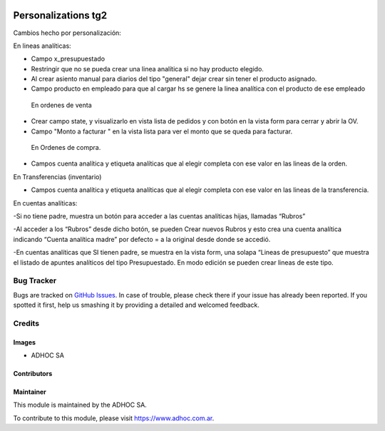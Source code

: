 .. |company| replace:: ADHOC SA

.. |company_logo| image:: https://raw.githubusercontent.com/ingadhoc/maintainer-tools/master/resources/adhoc-logo.png
   :alt: ADHOC SA
   :target: https://www.adhoc.com.ar

.. |icon| image:: https://raw.githubusercontent.com/ingadhoc/maintainer-tools/master/resources/adhoc-icon.png

.. image:: https://img.shields.io/badge/license-AGPL--3-blue.png
   :target: https://www.gnu.org/licenses/agpl
   :alt: License: AGPL-3

====================
Personalizations tg2
====================

Cambios hecho por personalización:

En lineas analíticas:

- Campo x_presupuestado

- Restringir que no se pueda crear una linea analítica si no hay producto elegido.

- Al crear asiento manual para diarios del tipo "general" dejar crear sin tener el producto asignado.

- Campo producto en empleado para que al cargar hs se genere la linea analítica con el producto de ese empleado



 En ordenes de venta

- Crear campo state, y visualizarlo en vista lista de pedidos y con botón en la vista form para cerrar y abrir la OV.

- Campo "Monto a facturar " en la vista lista para ver el monto que se queda para facturar.



 En Ordenes de compra.

- Campos cuenta analítica y etiqueta analíticas que al elegir completa con ese valor en las lineas de la orden.



En Transferencias (inventario)

- Campos cuenta analítica y etiqueta analíticas que al elegir completa con ese valor en las lineas de la transferencia.



En cuentas analíticas:

-Si no tiene padre, muestra un botón para acceder a las cuentas analíticas hijas, llamadas “Rubros”

-Al acceder a los “Rubros” desde dicho botón, se pueden Crear nuevos Rubros y esto crea una cuenta analítica indicando “Cuenta analítica madre” por defecto = a la original desde donde se accedió.

-En cuentas analíticas que SI tienen padre, se muestra en la vista form, una solapa “Lineas de presupuesto” que muestra el listado de apuntes analíticos del tipo Presupuestado. En modo edición se pueden crear lineas de este tipo.


.. image:: https://odoo-community.org/website/image/ir.attachment/5784_f2813bd/datas
   :alt: Try me on Runbot
   :target: http://runbot.adhoc.com.ar/

Bug Tracker
===========

Bugs are tracked on `GitHub Issues
<https://github.com/ingadhoc/personalizations/issues>`_. In case of trouble, please
check there if your issue has already been reported. If you spotted it first,
help us smashing it by providing a detailed and welcomed feedback.

Credits
=======

Images
------

* |company| |icon|

Contributors
------------

Maintainer
----------

|company_logo|

This module is maintained by the |company|.

To contribute to this module, please visit https://www.adhoc.com.ar.
